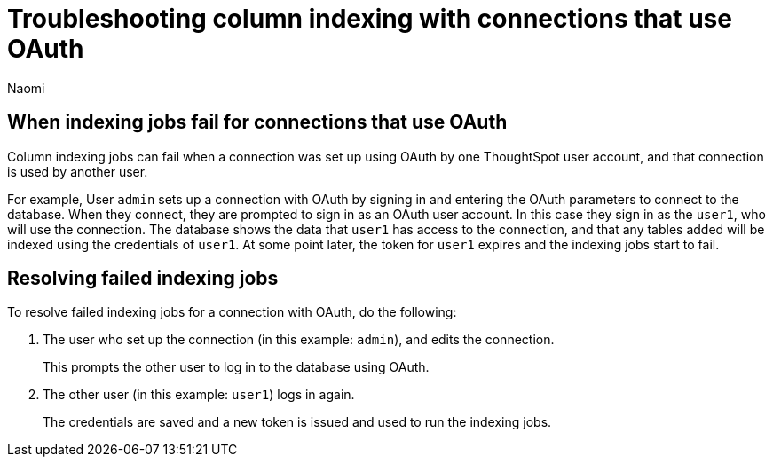 = Troubleshooting column indexing with connections that use OAuth
:author: Naomi
:last_updated: 3/23/2023
:linkattrs:
:experimental:
:page-layout: default-cloud
:description: Learn how column indexing is affected by connections that use OAuth authentication.

== When indexing jobs fail for connections that use OAuth

Column indexing jobs can fail when a connection was set up using OAuth by one ThoughtSpot user account, and that connection is used by another user.

For example, User `admin` sets up a connection with OAuth by signing in and entering the OAuth parameters to connect to the database. When they connect, they are prompted to sign in as an OAuth user account. In this case they sign in as the `user1`, who will use the connection. The database shows the data that `user1` has access to the connection, and that any tables added will be indexed using the credentials of `user1`. At some point later, the token for `user1` expires and the indexing jobs start to fail.

== Resolving failed indexing jobs

To resolve failed indexing jobs for a connection with OAuth, do the following:

. The user who set up the connection (in this example: `admin`), and edits the connection.
+
This prompts the other user to log in to the database using OAuth.
. The other user (in this example: `user1`) logs in again.
+
The credentials are saved and a new token is issued and used to run the indexing jobs.